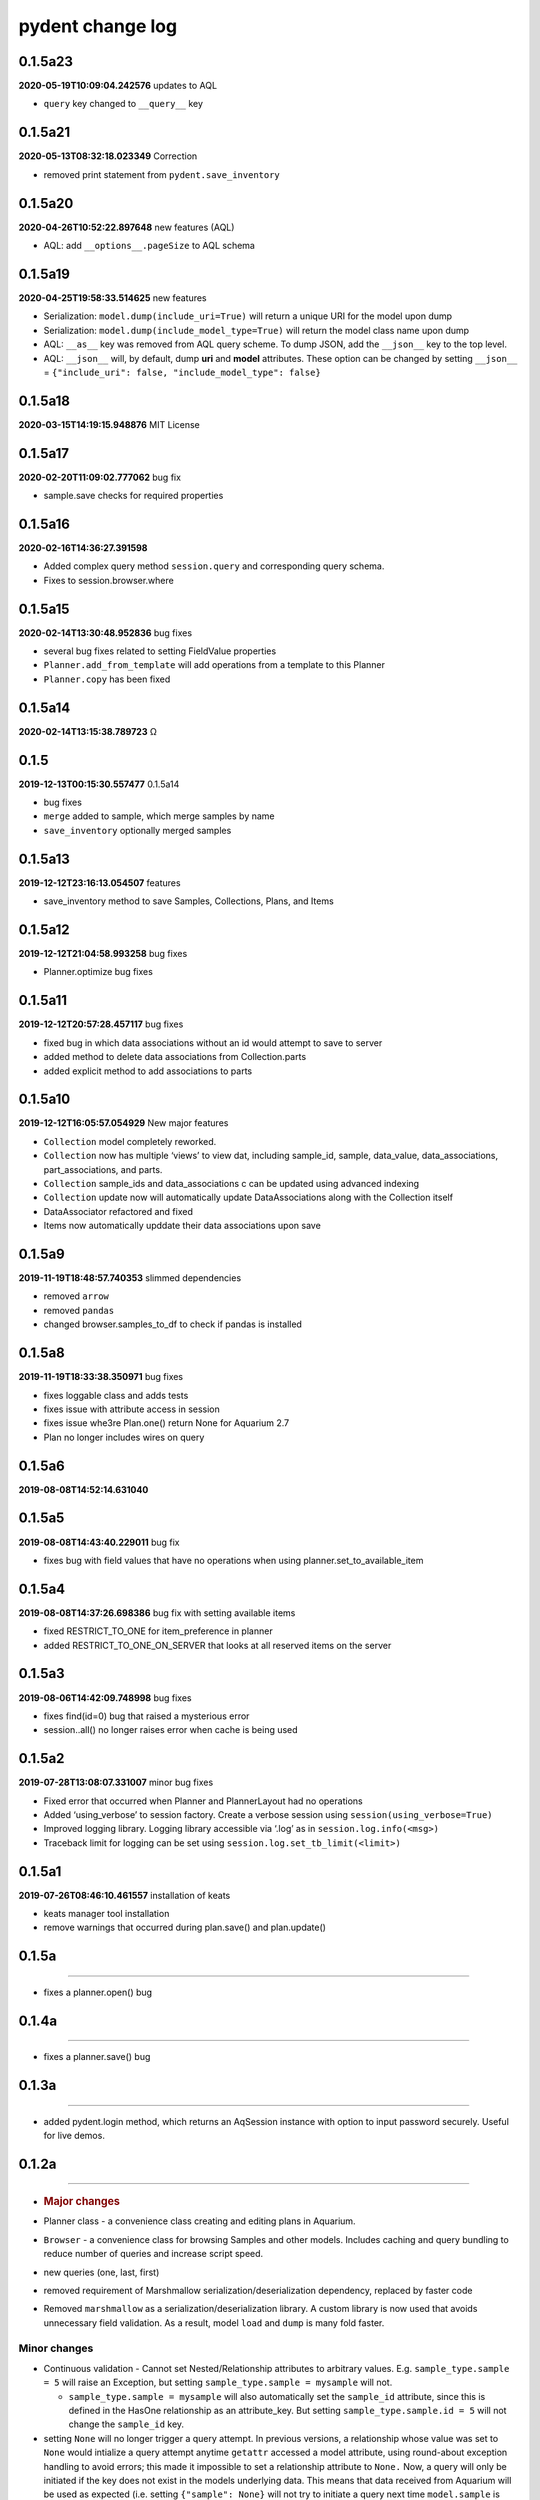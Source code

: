 pydent change log
=================

0.1.5a23
--------

**2020-05-19T10:09:04.242576** updates to AQL

-  ``query`` key changed to ``__query__`` key

0.1.5a21
--------

**2020-05-13T08:32:18.023349** Correction

-  removed print statement from ``pydent.save_inventory``

0.1.5a20
--------

**2020-04-26T10:52:22.897648** new features (AQL)

-  AQL: add ``__options__.pageSize`` to AQL schema

0.1.5a19
--------

**2020-04-25T19:58:33.514625** new features

-  Serialization: ``model.dump(include_uri=True)`` will return a unique
   URI for the model upon dump
-  Serialization: ``model.dump(include_model_type=True)`` will return
   the model class name upon dump
-  AQL: ``__as__`` key was removed from AQL query scheme. To dump JSON,
   add the ``__json__`` key to the top level.
-  AQL: ``__json__`` will, by default, dump **uri** and **model**
   attributes. These option can be changed by setting ``__json__`` =
   ``{"include_uri": false, "include_model_type": false}``

0.1.5a18
--------

**2020-03-15T14:19:15.948876** MIT License

0.1.5a17
--------

**2020-02-20T11:09:02.777062** bug fix

-  sample.save checks for required properties

0.1.5a16
--------

**2020-02-16T14:36:27.391598**

-  Added complex query method ``session.query`` and corresponding query
   schema.
-  Fixes to session.browser.where

0.1.5a15
--------

**2020-02-14T13:30:48.952836** bug fixes

-  several bug fixes related to setting FieldValue properties
-  ``Planner.add_from_template`` will add operations from a template to
   this Planner
-  ``Planner.copy`` has been fixed

0.1.5a14
--------

**2020-02-14T13:15:38.789723** Ω

0.1.5
-----

**2019-12-13T00:15:30.557477** 0.1.5a14

-  bug fixes
-  ``merge`` added to sample, which merge samples by name
-  ``save_inventory`` optionally merged samples

0.1.5a13
--------

**2019-12-12T23:16:13.054507** features

-  save_inventory method to save Samples, Collections, Plans, and Items

0.1.5a12
--------

**2019-12-12T21:04:58.993258** bug fixes

-  Planner.optimize bug fixes

0.1.5a11
--------

**2019-12-12T20:57:28.457117** bug fixes

-  fixed bug in which data associations without an id would attempt to
   save to server
-  added method to delete data associations from Collection.parts
-  added explicit method to add associations to parts

0.1.5a10
--------

**2019-12-12T16:05:57.054929** New major features

-  ``Collection`` model completely reworked.
-  ``Collection`` now has multiple ‘views’ to view dat, including
   sample_id, sample, data_value, data_associations, part_associations,
   and parts.
-  ``Collection`` sample_ids and data_associations c can be updated
   using advanced indexing
-  ``Collection`` update now will automatically update DataAssociations
   along with the Collection itself
-  DataAssociator refactored and fixed
-  Items now automatically upddate their data associations upon save

0.1.5a9
-------

**2019-11-19T18:48:57.740353** slimmed dependencies

-  removed ``arrow``
-  removed ``pandas``
-  changed browser.samples_to_df to check if pandas is installed

0.1.5a8
-------

**2019-11-19T18:33:38.350971** bug fixes

-  fixes loggable class and adds tests
-  fixes issue with attribute access in session
-  fixes issue whe3re Plan.one() return None for Aquarium 2.7
-  Plan no longer includes wires on query

0.1.5a6
-------

**2019-08-08T14:52:14.631040**

0.1.5a5
-------

**2019-08-08T14:43:40.229011** bug fix

-  fixes bug with field values that have no operations when using
   planner.set_to_available_item

0.1.5a4
-------

**2019-08-08T14:37:26.698386** bug fix with setting available items

-  fixed RESTRICT_TO_ONE for item_preference in planner
-  added RESTRICT_TO_ONE_ON_SERVER that looks at all reserved items on
   the server

0.1.5a3
-------

**2019-08-06T14:42:09.748998** bug fixes

-  fixes find(id=0) bug that raised a mysterious error
-  session..all() no longer raises error when cache is being used

0.1.5a2
-------

**2019-07-28T13:08:07.331007** minor bug fixes

-  Fixed error that occurred when Planner and PlannerLayout had no
   operations
-  Added ‘using_verbose’ to session factory. Create a verbose session
   using ``session(using_verbose=True)``
-  Improved logging library. Logging library accessible via ‘.log’ as in
   ``session.log.info(<msg>)``
-  Traceback limit for logging can be set using
   ``session.log.set_tb_limit(<limit>)``

0.1.5a1
-------

**2019-07-26T08:46:10.461557** installation of keats

-  keats manager tool installation
-  remove warnings that occurred during plan.save() and plan.update()

0.1.5a
------

--------------

-  fixes a planner.open() bug

.. _a-1:

0.1.4a
------

--------------

-  fixes a planner.save() bug

.. _a-2:

0.1.3a
------

--------------

-  added pydent.login method, which returns an AqSession instance with
   option to input password securely. Useful for live demos.

.. _a-3:

0.1.2a
------

--------------

-  .. rubric:: Major changes
      :name: major-changes

-  Planner class - a convenience class creating and editing plans in
   Aquarium.
-  ``Browser`` - a convenience class for browsing Samples and other
   models. Includes caching and query bundling to reduce number of
   queries and increase script speed.
-  new queries (one, last, first)
-  removed requirement of Marshmallow serialization/deserialization
   dependency, replaced by faster code
-  Removed ``marshmallow`` as a serialization/deserialization library. A
   custom library is now used that avoids unnecessary field validation.
   As a result, model ``load`` and ``dump`` is many fold faster.

Minor changes
^^^^^^^^^^^^^

-  Continuous validation - Cannot set Nested/Relationship attributes to
   arbitrary values. E.g. ``sample_type.sample = 5`` will raise an
   Exception, but setting ``sample_type.sample = mysample`` will not.

   -  ``sample_type.sample = mysample`` will also automatically set the
      ``sample_id`` attribute, since this is defined in the HasOne
      relationship as an attribute_key. But setting
      ``sample_type.sample.id = 5`` will not change the ``sample_id``
      key.

-  setting ``None`` will no longer trigger a query attempt. In previous
   versions, a relationship whose value was set to ``None`` would
   intialize a query attempt anytime ``getattr`` accessed a model
   attribute, using round-about exception handling to avoid errors; this
   made it impossible to set a relationship attribute to ``None.`` Now,
   a query will only be initiated if the key does not exist in the
   models underlying data. This means that data received from Aquarium
   will be used as expected (i.e. setting ``{"sample": None}`` will not
   try to initiate a query next time ``model.sample`` is called).

   -  ``FieldValue.set_value`` now handles None values. In previous
      version, None values passed into set_field_value would be ignored,
      making it difficult to *reset* a FieldValue. For example
      ``field_value.set_value(sample=None)`` will now reset the sample
      value for the FieldValue instead of being ignored.

-  ``primary_key`` will return an ``id``. If ``id==None``, then the
   ``rid`` is returned (e.g. ``rid1023``)
-  ``HasOne`` relationship will automatically set the corresponding
   model reference when setting attributes. E.g.
   ``sample.sample_type = myst`` will also automatically set
   ``sample.sample_type_id = myst.id`` since this is defined in the
   ``HasOne`` field. Similar tracking is not implemented for other
   relationships.

Developer changes

-  ``poetry`` https://poetry.eustace.io/ now used as the package
   manager, replacing *pipenv*
-  vcrpy\` is used to cache and store queries for deterministic testing.
-  Improved documentation.
